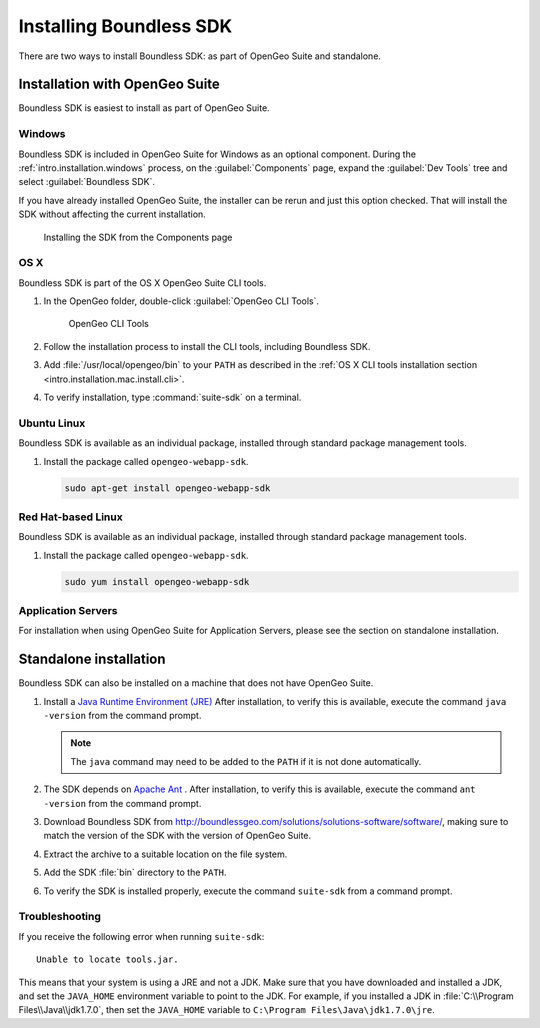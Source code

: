 .. _webapps.sdk.install:

Installing Boundless SDK
========================

There are two ways to install Boundless SDK: as part of OpenGeo Suite and standalone.

Installation with OpenGeo Suite
-------------------------------

Boundless SDK is easiest to install as part of OpenGeo Suite.

Windows
~~~~~~~

Boundless SDK is included in OpenGeo Suite for Windows as an optional component. During the :ref:`intro.installation.windows` process, on the :guilabel:`Components` page, expand the :guilabel:`Dev Tools` tree and select :guilabel:`Boundless SDK`.

If you have already installed OpenGeo Suite, the installer can be rerun and just this option checked. That will install the SDK without affecting the current installation.

.. figure:: img/winwebappsdk.png

   Installing the SDK from the Components page

OS X
~~~~

Boundless SDK is part of the OS X OpenGeo Suite CLI tools.

#. In the OpenGeo folder, double-click :guilabel:`OpenGeo CLI Tools`.

   .. figure:: ../intro/installation/mac/img/apps.png

      OpenGeo CLI Tools

#. Follow the installation process to install the CLI tools, including Boundless SDK.

#. Add :file:`/usr/local/opengeo/bin` to your ``PATH`` as described in the :ref:`OS X CLI tools installation section <intro.installation.mac.install.cli>`.

#. To verify installation, type :command:`suite-sdk` on a terminal.

Ubuntu Linux
~~~~~~~~~~~~

Boundless SDK is available as an individual package, installed through standard package management tools.

#. Install the package called ``opengeo-webapp-sdk``.

   .. code-block:: console

      sudo apt-get install opengeo-webapp-sdk

Red Hat-based Linux
~~~~~~~~~~~~~~~~~~~

Boundless SDK is available as an individual package, installed through standard package management tools.

#. Install the package called ``opengeo-webapp-sdk``.

   .. code-block:: console

      sudo yum install opengeo-webapp-sdk

Application Servers
~~~~~~~~~~~~~~~~~~~

For installation when using OpenGeo Suite for Application Servers, please see the section on standalone installation.

Standalone installation
-----------------------

Boundless SDK can also be installed on a machine that does not have OpenGeo Suite.

#. Install a `Java Runtime Environment (JRE) <http://www.oracle.com/technetwork/java/javase/downloads/index.html>`_ After installation, to verify this is available, execute the command ``java -version`` from the command prompt.

   .. note:: The ``java`` command may need to be added to the ``PATH`` if it is not done automatically.

#. The SDK depends on `Apache Ant <http://ant.apache.org>`_ . After installation, to verify this is available, execute the command ``ant -version`` from the command prompt.

#. Download Boundless SDK from http://boundlessgeo.com/solutions/solutions-software/software/, making sure to match the version of the SDK with the version of OpenGeo Suite.

#. Extract the archive to a suitable location on the file system.

#. Add the SDK :file:`bin` directory to the ``PATH``.

#. To verify the SDK is installed properly, execute the command ``suite-sdk`` from a command prompt.

Troubleshooting
~~~~~~~~~~~~~~~

If you receive the following error when running ``suite-sdk``::

  Unable to locate tools.jar.

This means that your system is using a JRE and not a JDK. Make sure that you have downloaded and installed a JDK, and set the ``JAVA_HOME`` environment variable to point to the JDK. For example, if you installed a JDK in :file:`C:\\Program Files\\Java\\jdk1.7.0`, then set the ``JAVA_HOME`` variable to ``C:\Program Files\Java\jdk1.7.0\jre``.
